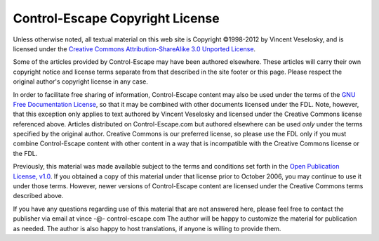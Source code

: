 Control-Escape Copyright License
==============================================================================
Unless otherwise noted, all textual material on this web site is Copyright 
©1998-2012 by Vincent Veselosky, and is licensed under the `Creative Commons
Attribution-ShareAlike 3.0 Unported License
<http://creativecommons.org/licenses/by-sa/3.0/>`_.

Some of the articles provided by Control-Escape may have been authored elsewhere. These
articles will carry their own copyright notice and license terms separate from
that described in the site footer or this page. Please respect the original
author's copyright license in any case.

In order to facilitate free sharing of information, Control-Escape content may
also be used under the terms of the `GNU Free Documentation License
<http://www.gnu.org/copyleft/fdl.html>`_, so that it may be combined with
other documents licensed under the FDL. Note, however, that this exception
only applies to text authored by Vincent Veselosky and licensed under the
Creative Commons license referenced above. Articles distributed on
Control-Escape.com but authored elsewhere can be used *only* under the
terms specified by the original author.  Creative Commons is our preferred
license, so please use the FDL only if you must combine Control-Escape content
with other content in a way that is incompatible with the Creative Commons
license or the FDL.

Previously, this material was made available subject to the terms and
conditions set forth in the `Open Publication License, v1.0
<http://opencontent.org/openpub/>`_. If you obtained a copy of this material
under that license prior to October 2006, you may continue to use it under
those terms. However, newer versions of Control-Escape content are licensed
under the Creative Commons terms described above.

If you have any questions regarding use of this material that are not answered
here, please feel free to contact the publisher via email at
vince -@- control-escape.com The author will be happy to customize the
material for publication as needed. The author is also happy to host
translations, if anyone is willing to provide them.


